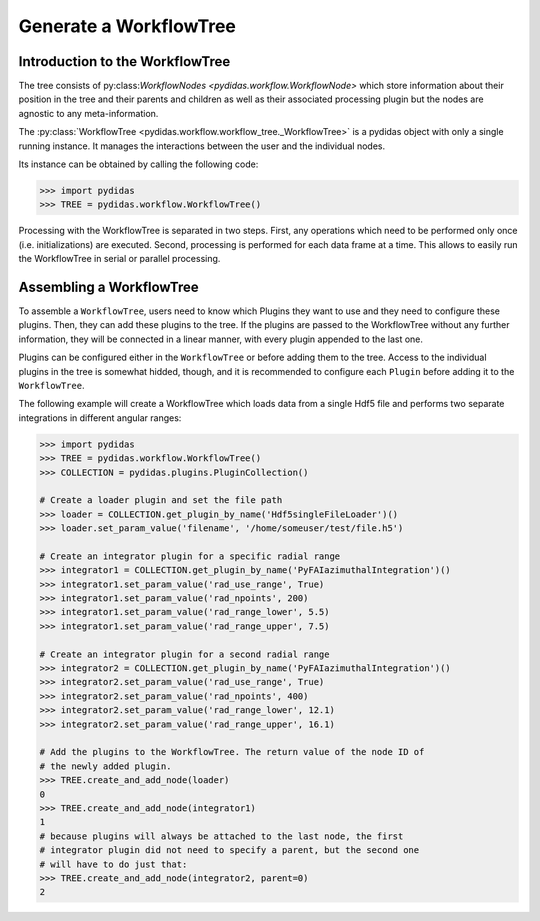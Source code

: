 .. _generate_workflow_tree:

Generate a WorkflowTree
=======================

Introduction to the WorkflowTree
--------------------------------

The tree consists of py:class:`WorkflowNodes <pydidas.workflow.WorkflowNode>`
which store information about their position in the tree and their parents and
children as well as their associated processing plugin but the nodes are
agnostic to any meta-information.

The :py:class:`WorkflowTree <pydidas.workflow.workflow_tree._WorkflowTree>`
is a pydidas object with only a single running instance. It manages the 
interactions between the user and the individual nodes.

Its instance can be obtained by calling the following code:

.. code-block::

	>>> import pydidas
	>>> TREE = pydidas.workflow.WorkflowTree()
	
Processing with the WorkflowTree is separated in two steps. First, any 
operations which need to be performed only once (i.e. initializations) are 
executed. Second, processing is performed for each data frame at a time. This 
allows to easily run the WorkflowTree in serial or parallel processing. 

Assembling a WorkflowTree
-------------------------

To assemble a ``WorkflowTree``, users need to know which Plugins they want to 
use and they need to configure these plugins. Then, they can add these plugins 
to the tree. If the plugins are passed to the WorkflowTree without any further 
information, they will be connected in a linear manner, with every plugin 
appended to the last one.

Plugins can be configured either in the ``WorkflowTree`` or before adding them 
to the tree. Access to the individual plugins in the tree is somewhat hidded,
though, and it is recommended to configure each ``Plugin`` before adding it to 
the ``WorkflowTree``.

The following example will create a WorkflowTree which loads data from a single
Hdf5 file and performs two separate integrations in different angular ranges:

.. code-block::

	>>> import pydidas
	>>> TREE = pydidas.workflow.WorkflowTree()
	>>> COLLECTION = pydidas.plugins.PluginCollection()
	
	# Create a loader plugin and set the file path
	>>> loader = COLLECTION.get_plugin_by_name('Hdf5singleFileLoader')()
	>>> loader.set_param_value('filename', '/home/someuser/test/file.h5')
	
	# Create an integrator plugin for a specific radial range
	>>> integrator1 = COLLECTION.get_plugin_by_name('PyFAIazimuthalIntegration')()
	>>> integrator1.set_param_value('rad_use_range', True)
	>>> integrator1.set_param_value('rad_npoints', 200)
	>>> integrator1.set_param_value('rad_range_lower', 5.5)
	>>> integrator1.set_param_value('rad_range_upper', 7.5)

	# Create an integrator plugin for a second radial range
	>>> integrator2 = COLLECTION.get_plugin_by_name('PyFAIazimuthalIntegration')()
	>>> integrator2.set_param_value('rad_use_range', True)
	>>> integrator2.set_param_value('rad_npoints', 400)
	>>> integrator2.set_param_value('rad_range_lower', 12.1)
	>>> integrator2.set_param_value('rad_range_upper', 16.1)
	
	# Add the plugins to the WorkflowTree. The return value of the node ID of 
	# the newly added plugin.
	>>> TREE.create_and_add_node(loader)
	0
	>>> TREE.create_and_add_node(integrator1)
	1
	# because plugins will always be attached to the last node, the first 
	# integrator plugin did not need to specify a parent, but the second one 
	# will have to do just that:
	>>> TREE.create_and_add_node(integrator2, parent=0)
	2
